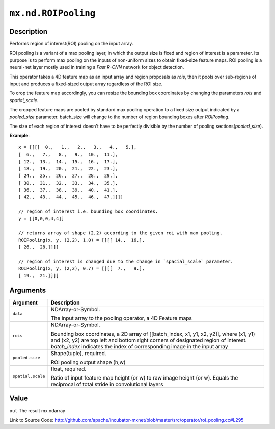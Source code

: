 .. raw:: html



``mx.nd.ROIPooling``
========================================

Description
----------------------

Performs region of interest(ROI) pooling on the input array.

ROI pooling is a variant of a max pooling layer, in which the output size is fixed and
region of interest is a parameter. Its purpose is to perform max pooling on the inputs
of non-uniform sizes to obtain fixed-size feature maps. ROI pooling is a neural-net
layer mostly used in training a `Fast R-CNN` network for object detection.

This operator takes a 4D feature map as an input array and region proposals as `rois`,
then it pools over sub-regions of input and produces a fixed-sized output array
regardless of the ROI size.

To crop the feature map accordingly, you can resize the bounding box coordinates
by changing the parameters `rois` and `spatial_scale`.

The cropped feature maps are pooled by standard max pooling operation to a fixed size output
indicated by a `pooled_size` parameter. batch_size will change to the number of region
bounding boxes after `ROIPooling`.

The size of each region of interest doesn't have to be perfectly divisible by
the number of pooling sections(`pooled_size`).

**Example**::
	 
	 x = [[[[  0.,   1.,   2.,   3.,   4.,   5.],
	 [  6.,   7.,   8.,   9.,  10.,  11.],
	 [ 12.,  13.,  14.,  15.,  16.,  17.],
	 [ 18.,  19.,  20.,  21.,  22.,  23.],
	 [ 24.,  25.,  26.,  27.,  28.,  29.],
	 [ 30.,  31.,  32.,  33.,  34.,  35.],
	 [ 36.,  37.,  38.,  39.,  40.,  41.],
	 [ 42.,  43.,  44.,  45.,  46.,  47.]]]]
	 
	 // region of interest i.e. bounding box coordinates.
	 y = [[0,0,0,4,4]]
	 
	 // returns array of shape (2,2) according to the given roi with max pooling.
	 ROIPooling(x, y, (2,2), 1.0) = [[[[ 14.,  16.],
	 [ 26.,  28.]]]]
	 
	 // region of interest is changed due to the change in `spacial_scale` parameter.
	 ROIPooling(x, y, (2,2), 0.7) = [[[[  7.,   9.],
	 [ 19.,  21.]]]]
	 
	 
	 


Arguments
------------------

+----------------------------------------+------------------------------------------------------------+
| Argument                               | Description                                                |
+========================================+============================================================+
| ``data``                               | NDArray-or-Symbol.                                         |
|                                        |                                                            |
|                                        | The input array to the pooling operator, a 4D Feature      |
|                                        | maps                                                       |
+----------------------------------------+------------------------------------------------------------+
| ``rois``                               | NDArray-or-Symbol.                                         |
|                                        |                                                            |
|                                        | Bounding box coordinates, a 2D array of [[batch_index, x1, |
|                                        | y1, x2, y2]], where (x1, y1) and (x2, y2) are top left and |
|                                        | bottom right corners of designated region of interest.     |
|                                        | `batch_index` indicates the index of corresponding image   |
|                                        | in the input                                               |
|                                        | array                                                      |
+----------------------------------------+------------------------------------------------------------+
| ``pooled.size``                        | Shape(tuple), required.                                    |
|                                        |                                                            |
|                                        | ROI pooling output shape (h,w)                             |
+----------------------------------------+------------------------------------------------------------+
| ``spatial.scale``                      | float, required.                                           |
|                                        |                                                            |
|                                        | Ratio of input feature map height (or w) to raw image      |
|                                        | height (or w). Equals the reciprocal of total stride in    |
|                                        | convolutional                                              |
|                                        | layers                                                     |
+----------------------------------------+------------------------------------------------------------+

Value
----------

``out`` The result mx.ndarray


Link to Source Code: http://github.com/apache/incubator-mxnet/blob/master/src/operator/roi_pooling.cc#L295


.. disqus::
   :disqus_identifier: mx.nd.ROIPooling
